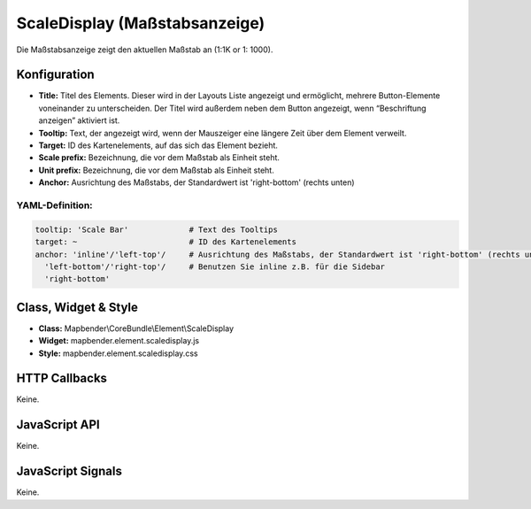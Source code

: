 .. _scaledisplay:

ScaleDisplay (Maßstabsanzeige)
********************************

Die Maßstabsanzeige zeigt den aktuellen Maßstab an (1:1K or 1: 1000).

.. image:: ../../../../../figures/de/scaledisplay.png
     :scale: 100


Konfiguration
=============

.. image:: ../../../../../figures/de/scaledisplay_configuration.png
     :scale: 80


* **Title:** Titel des Elements. Dieser wird in der Layouts Liste angezeigt und ermöglicht, mehrere Button-Elemente voneinander zu unterscheiden. Der Titel wird außerdem neben dem Button angezeigt, wenn “Beschriftung anzeigen” aktiviert ist.
* **Tooltip:** Text, der angezeigt wird, wenn der Mauszeiger eine längere Zeit über dem Element verweilt.
* **Target:** ID des Kartenelements, auf das sich das Element bezieht.
* **Scale prefix:** Bezeichnung, die vor dem Maßstab als Einheit steht.
* **Unit prefix:** Bezeichnung, die vor dem Maßstab als Einheit steht.
* **Anchor:** Ausrichtung des Maßstabs, der Standardwert ist 'right-bottom' (rechts unten)


YAML-Definition:
----

.. code-block:: yaml

   tooltip: 'Scale Bar'             # Text des Tooltips
   target: ~                        # ID des Kartenelements
   anchor: 'inline'/'left-top'/     # Ausrichtung des Maßstabs, der Standardwert ist 'right-bottom' (rechts unten)
     'left-bottom'/'right-top'/     # Benutzen Sie inline z.B. für die Sidebar
     'right-bottom'

Class, Widget & Style
============================

* **Class:** Mapbender\\CoreBundle\\Element\\ScaleDisplay
* **Widget:** mapbender.element.scaledisplay.js
* **Style:** mapbender.element.scaledisplay.css

HTTP Callbacks
==============

Keine.

JavaScript API
==============

Keine.

JavaScript Signals
==================

Keine.
